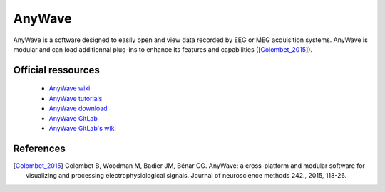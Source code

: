AnyWave
*******

AnyWave is a software designed to easily open and view data recorded by EEG or MEG acquisition systems.
AnyWave is modular and can load additionnal plug-ins to enhance its features and capabilities ([Colombet_2015]_).

Official ressources
===================

	
	* `AnyWave wiki <https://meg.univ-amu.fr/wiki/AnyWave>`_ 
	* `AnyWave tutorials <https://meg.univ-amu.fr/wiki/AnyWave:Tutorials>`_ 
	* `AnyWave download <https://meg.univ-amu.fr/wiki/AnyWave:Download>`_ 
	* `AnyWave GitLab <https://gitlab-dynamap.timone.univ-amu.fr/anywave/anywave>`_	
	* `AnyWave GitLab's wiki <https://gitlab-dynamap.timone.univ-amu.fr/anywave/anywave/-/wikis/home>`_
	

References
===========

.. [Colombet_2015] Colombet B, Woodman M, Badier JM, Bénar CG. AnyWave: a cross-platform and modular software for visualizing and processing electrophysiological signals. Journal of neuroscience methods 242., 2015, 118-26.
